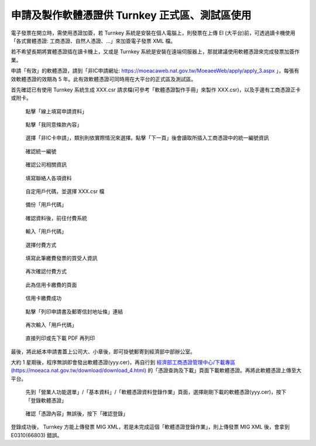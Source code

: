 申請及製作軟體憑證供 Turnkey 正式區、測試區使用
===============================================================================

電子發票在開立時，需使用憑證加簽，若 Turnkey 系統是安裝在個人電腦上，\
則發票在上傳 EI (大平台)前，可透過讀卡機使用「各式實體憑證: 工商憑證、自然人憑證、…」來加簽電子發票 XML 檔。

若不希望長期將實體憑證插在讀卡機上，又或是 Turnkey 系統是安裝在遠端伺服器上，\
那就建議使用軟體憑證來完成發票加簽作業。

申請「有效」的軟體憑證，請到「非IC申請網址: https://moeacaweb.nat.gov.tw/MoeaeeWeb/apply/apply_3.aspx 」，\
每張有效軟體憑證的效期為 5 年。此有效軟體憑證可同時用在大平台的正式區及測試區。

首先確認已有使用 Turnkey 系統生成 XXX.csr 請求檔(可參考「軟體憑證製作手冊」來製作 XXX.csr)，以及手邊有工商憑證正卡或附卡。

.. figure:: create_software_certification/01.png

    點擊「線上填寫申請資料」

.. figure:: create_software_certification/02.png

    點擊「我同意條款內容」
    
.. figure:: create_software_certification/03.png

    選擇「非IC卡申請」，類別則依實際情況來選擇。點擊「下一頁」後會讀取所插入工商憑證中的統一編號資訊

.. figure:: create_software_certification/04.png

    確認統一編號

.. figure:: create_software_certification/05.png

    確認公司相關資訊

.. figure:: create_software_certification/06.png

    填寫聯絡人各項資料

.. figure:: create_software_certification/07.png

    自定用戶代碼，並選擇 XXX.csr 檔

.. figure:: create_software_certification/08.png

    備份「用戶代碼」

.. figure:: create_software_certification/09.png

    確認資料後，前往付費系統

.. figure:: create_software_certification/10.png

    輸入「用戶代碼」

.. figure:: create_software_certification/11.png

    選擇付費方式

.. figure:: create_software_certification/12.png

    填寫此筆繳費發票的買受人資訊

.. figure:: create_software_certification/13.png

    再次確認付費方式

.. figure:: create_software_certification/14.png

    此為信用卡繳費的頁面

.. figure:: create_software_certification/15.png

    信用卡繳費成功

.. figure:: create_software_certification/16.png

    點擊「列印申請書及郵寄信封地址條」連結

.. figure:: create_software_certification/17.png

    再次輸入「用戶代碼」

.. figure:: create_software_certification/18.png

    直接列印或先下載 PDF 再列印

最後，將此紙本申請書蓋上公司大、小章後，即可掛號郵寄到經濟部中部辦公室。

大約 1 星期後，程序無誤即會發出軟體憑證(yyy.cer)，再自行到 `經濟部工商憑證管理中心/下載專區(https://moeaca.nat.gov.tw/download/download_4.html) <https://moeaca.nat.gov.tw/download/download_4.html>`_ 的「憑證查詢及下載」頁面下載軟體憑證。再將此軟體憑證上傳至大平台。

.. figure:: create_software_certification/cer-01.png

    先到「營業人功能選單」/「基本資料」/「軟體憑證資料登錄作業」頁面，選擇剛剛下載的軟體憑證(yyy.cer)，按下「登錄軟體憑證」

.. figure:: create_software_certification/cer-02.png

    確認「憑證內容」無誤後，按下「確認登錄」

登錄成功後， Turnkey 方能上傳發票 MIG XML，若是未完成這個「軟體憑證登錄作業」，則上傳發票 MIG XML 後，會拿到 E0310(66803) 錯誤。